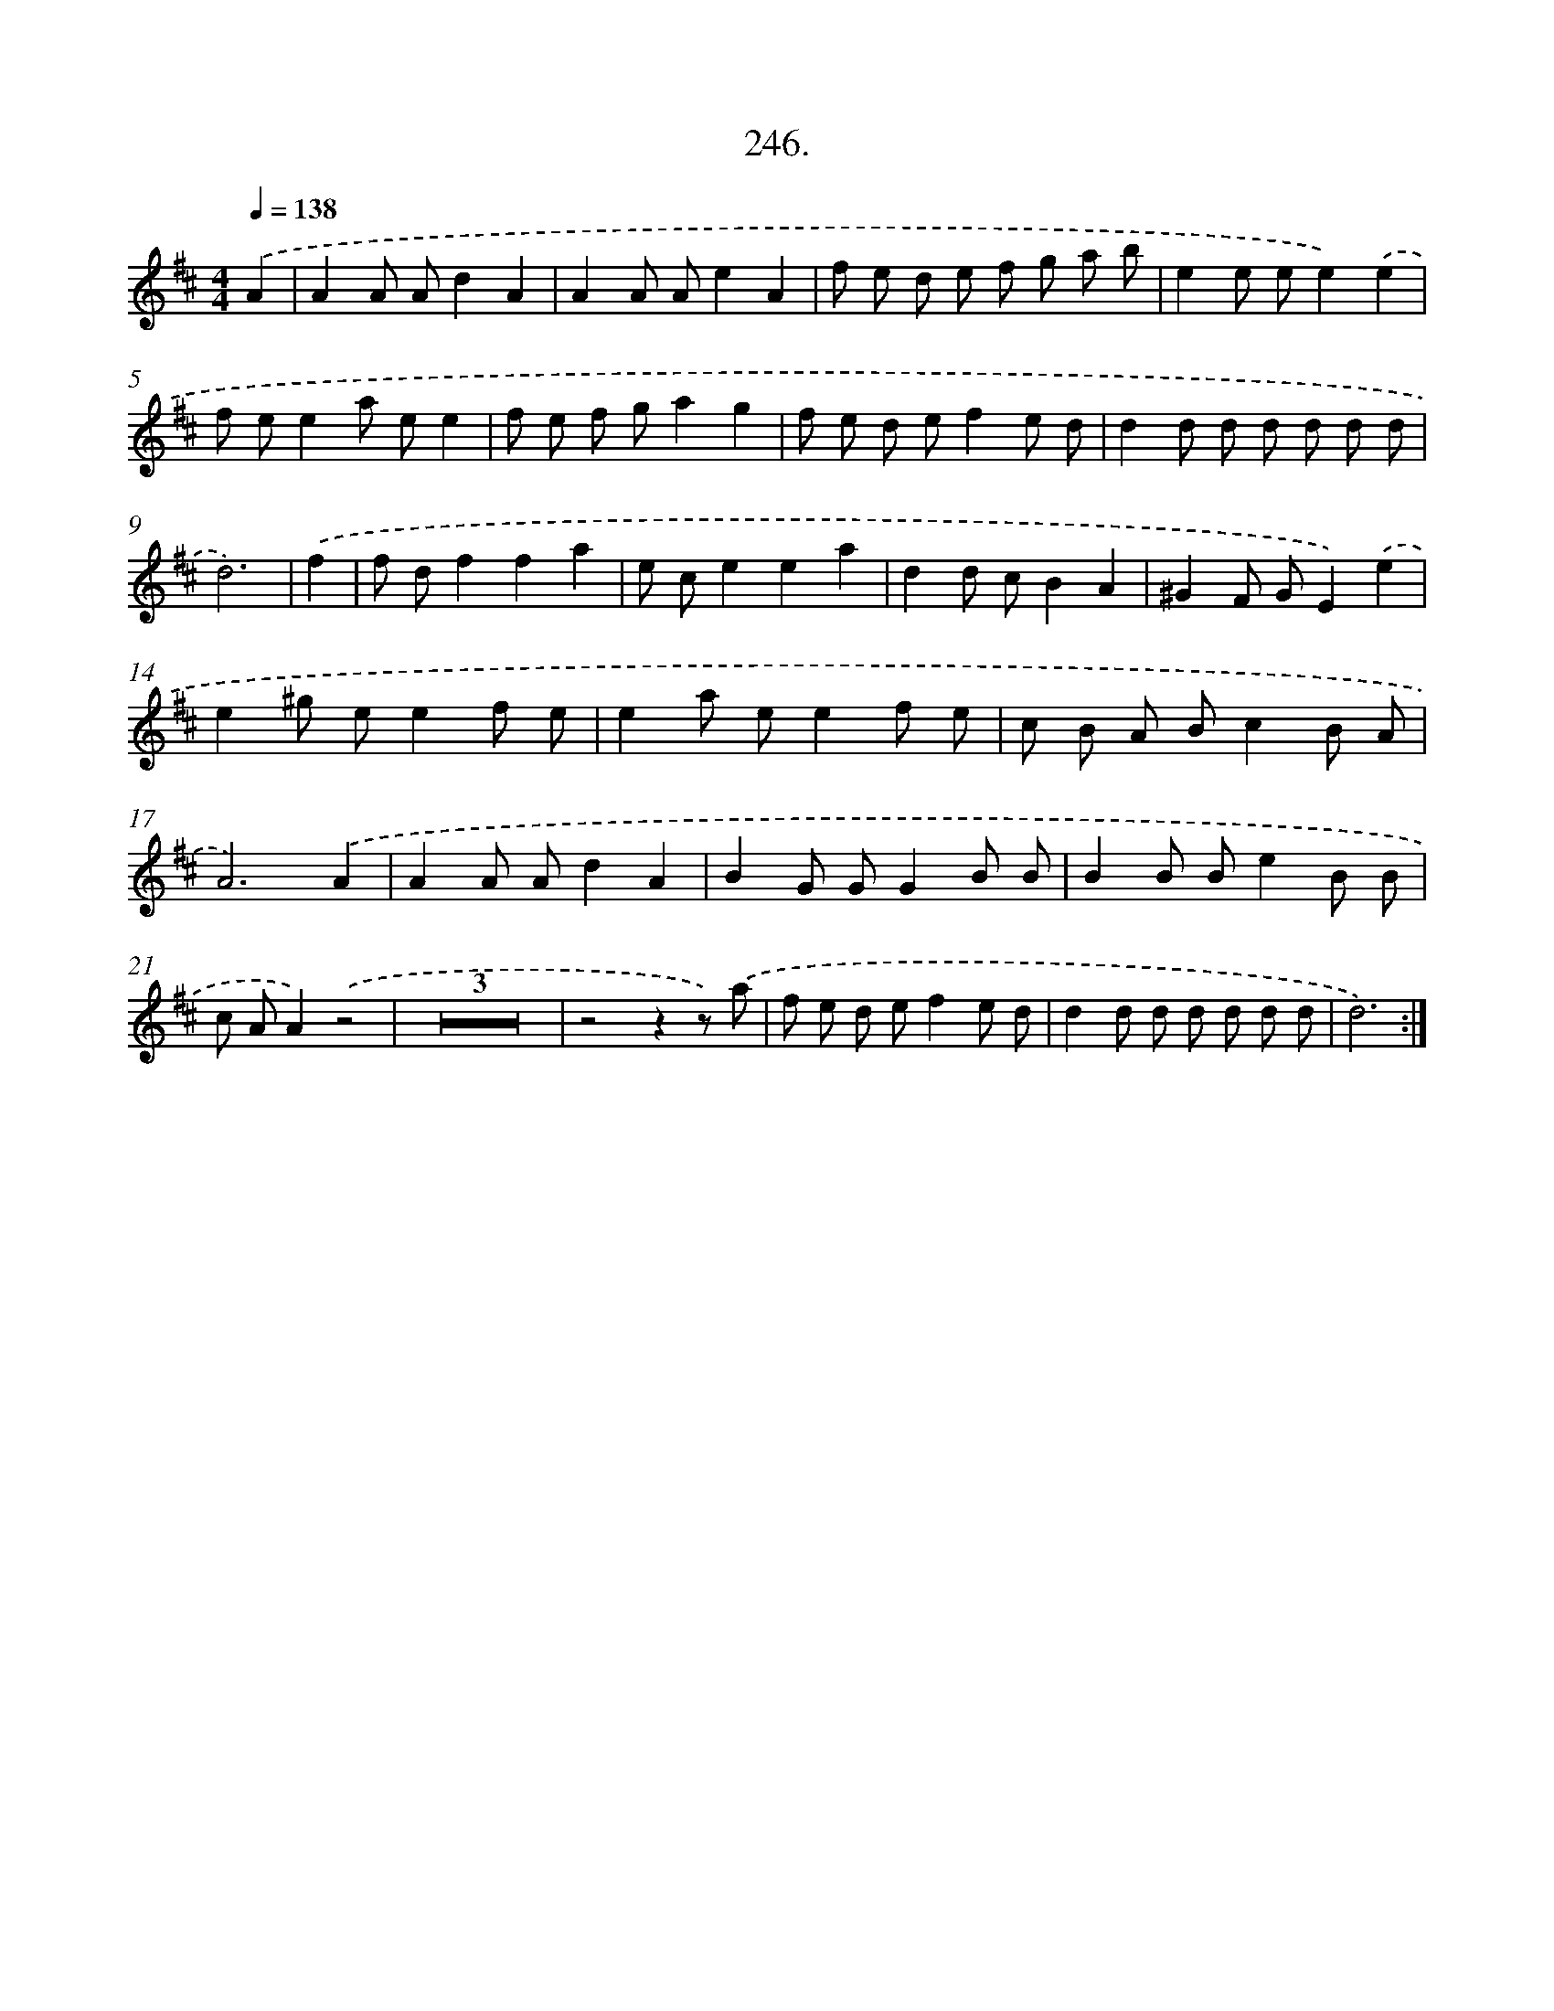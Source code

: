 X: 14610
T: 246.
%%abc-version 2.0
%%abcx-abcm2ps-target-version 5.9.1 (29 Sep 2008)
%%abc-creator hum2abc beta
%%abcx-conversion-date 2018/11/01 14:37:46
%%humdrum-veritas 1180115812
%%humdrum-veritas-data 2006342322
%%continueall 1
%%barnumbers 0
L: 1/8
M: 4/4
Q: 1/4=138
K: D clef=treble
.('A2 [I:setbarnb 1]|
A2A Ad2A2 |
A2A Ae2A2 |
f e d e f g a b |
e2e ee2).('e2 |
f ee2a ee2 |
f e f ga2g2 |
f e d ef2e d |
d2d d d d d d |
d6) |
.('f2 [I:setbarnb 10]|
f df2f2a2 |
e ce2e2a2 |
d2d cB2A2 |
^G2F GE2).('e2 |
e2^g ee2f e |
e2a ee2f e |
c B A Bc2B A |
A6).('A2 |
A2A Ad2A2 |
B2G GG2B B |
B2B Be2B B |
c AA2).('z4 |
Z3 |
z4z2z) .('a |
f e d ef2e d |
d2d d d d d d |
d6) :|]
